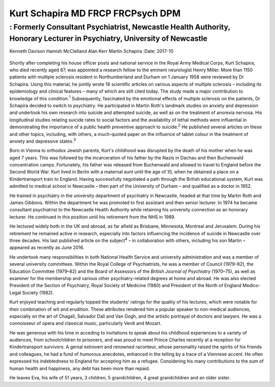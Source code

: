 ==================================
Kurt Schapira MD FRCP FRCPsych DPM
==================================
------------------------------------------------------------------------------------------------------------------------
: Formerly Consultant Psychiatrist, Newcastle Health Authority, Honorary Lecturer in Psychiatry, University of Newcastle
------------------------------------------------------------------------------------------------------------------------



Kenneth Davison
Hamish McClelland
Alan Kerr
Martin Schapira
:Date: 2017-10


.. contents::
   :depth: 3
..

.. figure:: 303f1
   :alt: 
   :name: F1

Shortly after completing his house officer posts and national service in
the Royal Army Medical Corps, Kurt Schapira, who died recently aged 87,
was appointed a research fellow to the eminent neurologist Henry Miller.
More than 1150 patients with multiple sclerosis resident in
Northumberland and Durham on 1 January 1958 were reviewed by Dr
Schapira. Using this material, he jointly wrote 16 scientific articles
on various aspects of multiple sclerosis – including its epidemiology
and clinical features – many of which are still cited today. The study
made a major contribution to knowledge of this condition.\ :sup:`1`
Subsequently, fascinated by the emotional effects of multiple sclerosis
on the patients, Dr Schapira decided to switch to psychiatry. He
participated in Martin Roth's landmark studies on anxiety and depression
and undertook his own research into suicide and attempted suicide, as
well as on the treatment of anorexia nervosa. His longitudinal studies
relating suicide rates to social factors and the availability of lethal
methods were influential in demonstrating the importance of a public
health preventive approach to suicide.\ :sup:`2` He published several
articles on these and other topics, including, with others, a
much-quoted paper on the influence of tablet colour in the treatment of
anxiety and depressive states.\ :sup:`3`

Born in Vienna to orthodox Jewish parents, Kurt's childhood was
disrupted by the death of his mother when he was aged 7 years. This was
followed by the incarceration of his father by the Nazis in Dachau and
then Buchenwald concentration camps. Fortunately, his father was
released from Buchenwald and allowed to travel to England before the
Second World War. Kurt lived in Berlin with a maternal aunt until the
age of 10, when he obtained a place on a Kindertransport train to
England. Having successfully negotiated a path through the British
educational system, Kurt was admitted to medical school in Newcastle –
then part of the University of Durham – and qualified as a doctor in
1952.

He trained in psychiatry in the university department of psychiatry in
Newcastle, headed at that time by Martin Roth and James Gibbons. Within
the department he was promoted to first assistant and then senior
lecturer. In 1974 he became consultant psychiatrist to the Newcastle
Health Authority while retaining his university connection as an
honorary lecturer. He continued in this position until his retirement
from the NHS in 1989.

He lectured widely both in the UK and abroad, as far afield as Brisbane,
Minnesota, Montreal and Jerusalem. During his retirement he remained
active in research, especially into factors influencing the incidence of
suicide in Newcastle over three decades. His last published article on
the subject\ :sup:`4` – in collaboration with others, including his son
Martin – appeared as recently as June 2016.

He undertook many responsibilities in both National Health Service and
university administration and was a member of several university
committees. Within the Royal College of Psychiatrists, he was a member
of Council (1979–82), the Education Committee (1979–82) and the Board of
Assessors of the *British Journal of Psychiatry* (1970–75), as well as
examiner for the membership and various other psychiatry-related degrees
at home and abroad. He was also elected President of the Section of
Psychiatry, Royal Society of Medicine (1980) and President of the North
of England Medico-Legal Society (1982).

Kurt enjoyed teaching and regularly topped the students' ratings for the
quality of his lectures, which were notable for their combination of wit
and erudition. These attributes rendered him a popular speaker to
non-medical audiences, especially on the art of Chagall, Salvador Dali
and Van Gogh, and the artistic portrayal of doctors and lawyers. He was
a connoisseur of opera and classical music, particularly Verdi and
Mozart.

He was generous with his time in acceding to invitations to speak about
his childhood experiences to a variety of audiences, from schoolchildren
to prisoners, and was proud to meet Prince Charles recently at a
reception for Kindertransport survivors. A genial extrovert and renowned
raconteur, whose personality raised the spirits of his friends and
colleagues, he had a fund of humorous anecdotes, enhanced in the telling
by a trace of a Viennese accent. He often expressed his indebtedness to
England for accepting him as a refugee. Considering his many
contributions to the sum of human health and happiness, any debt has
been more than repaid.

He leaves Eva, his wife of 51 years, 3 children, 5 grandchildren, 4
great grandchildren and an older sister.
